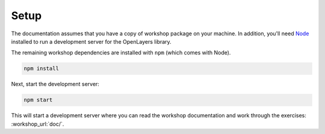 .. _setup:

Setup
=====

The documentation assumes that you have a copy of workshop package on your machine.  In addition, you'll need `Node
<https://nodejs.org/>`_  installed to run a development server for the OpenLayers library.

The remaining workshop dependencies are installed with ``npm`` (which comes with Node).

.. code-block:: bash

    npm install

Next, start the development server:

.. code-block:: bash

    npm start

This will start a development server where you can read the workshop documentation and work through the exercises: :workshop_url:`doc/`.
